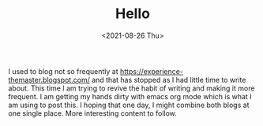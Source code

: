 #+TITLE: Hello
#+date: <2021-08-26 Thu>
I used to blog not so frequently at https://experience-themaster.blogspot.com/ and that has stopped as I had little time to write about.
This time I am trying to revive the habit of writing and making it more frequent.
I am getting my hands dirty with emacs org mode which is what I am using to post this.
I hoping that one day, I might combine both blogs at one single place. More interesting content to follow.
